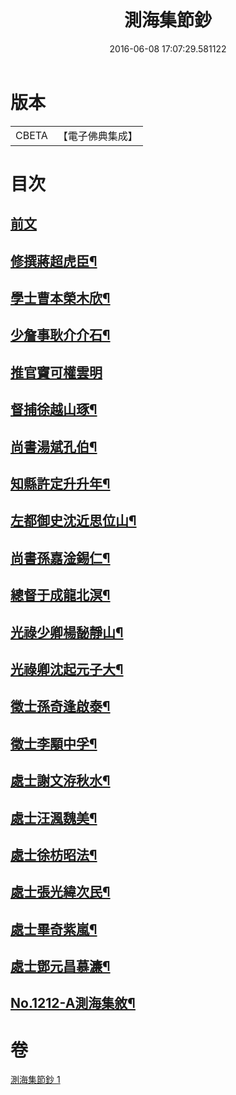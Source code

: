 #+TITLE: 測海集節鈔 
#+DATE: 2016-06-08 17:07:29.581122

* 版本
 |     CBETA|【電子佛典集成】|

* 目次
** [[file:KR6p0130_001.txt::001-0835a3][前文]]
** [[file:KR6p0130_001.txt::001-0835a12][修撰蔣超虎臣¶]]
** [[file:KR6p0130_001.txt::001-0835b4][學士曹本榮木欣¶]]
** [[file:KR6p0130_001.txt::001-0835b14][少詹事耿介介石¶]]
** [[file:KR6p0130_001.txt::001-0835b24][推官竇可權雲明]]
** [[file:KR6p0130_001.txt::001-0835c11][督捕徐越山琢¶]]
** [[file:KR6p0130_001.txt::001-0835c21][尚書湯斌孔伯¶]]
** [[file:KR6p0130_001.txt::001-0836a7][知縣許定升升年¶]]
** [[file:KR6p0130_001.txt::001-0836a16][左都御史沈近思位山¶]]
** [[file:KR6p0130_001.txt::001-0836a23][尚書孫嘉淦錫仁¶]]
** [[file:KR6p0130_001.txt::001-0836b9][總督于成龍北溟¶]]
** [[file:KR6p0130_001.txt::001-0836b20][光祿少卿楊馝靜山¶]]
** [[file:KR6p0130_001.txt::001-0836c3][光祿卿沈起元子大¶]]
** [[file:KR6p0130_001.txt::001-0836c9][徵士孫奇逢啟泰¶]]
** [[file:KR6p0130_001.txt::001-0836c17][徵士李顒中孚¶]]
** [[file:KR6p0130_001.txt::001-0836c24][處士謝文洊秋水¶]]
** [[file:KR6p0130_001.txt::001-0837a7][處士汪渢魏美¶]]
** [[file:KR6p0130_001.txt::001-0837a16][處士徐枋昭法¶]]
** [[file:KR6p0130_001.txt::001-0837a23][處士張光緯次民¶]]
** [[file:KR6p0130_001.txt::001-0837b7][處士畢奇紫嵐¶]]
** [[file:KR6p0130_001.txt::001-0837b14][處士鄧元昌慕濂¶]]
** [[file:KR6p0130_001.txt::001-0837b19][No.1212-A測海集敘¶]]

* 卷
[[file:KR6p0130_001.txt][測海集節鈔 1]]


